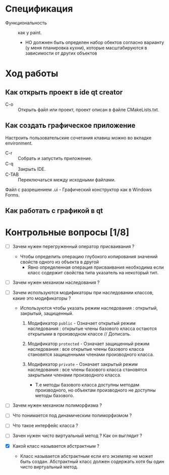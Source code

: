 * Спецификация
- Функциональность :: как у paint.
  + НО должнен быть определен набор обектов согласно варианту (у меня планировка кухни), которые масштабируются в зависимости от других объектов

* Ход работы

** Как открыть проект в ide qt creator

- C-o :: Открыть файл или проект, проект описан в файле CMakeLists.txt.

** Как создать графическое приложение

Настроить пользовательские сочетания клавиш можно во вкладке environment.

- C-r :: Собрать и запустить приложение.
- C-q :: Закрыть IDE.
- C-TAB :: Переключаться между исходными файлами.

Файл с разрешением .ui - Графический конструктор как в Windows Forms.

** Как работать с графикой в qt




* Контрольные вопросы [1/8]

- [ ] Зачем нужен перегруженный оператор присваивания ?

  + Чтобы определить операцию глубокого копирования значений свойств одного из объекта в другой
    * Явно определенная операция присваивания необходима если класс содержит свойства типа указатель на некоторый тип.

- [ ] Зачем нужен механизм наследования ?

- [ ] Зачем используются модификаторы при наследовании классов, какие это модификаторы ?

  + Используются чтобы указать режим наследования : открытый, закрытый, защищенный.
    1. Модификатор ~public~ - Означает открытый режим наследования : открытые члены базового класса остаются открытыми в производном классе // Дописать.

    2. Модификатор ~protected~ - Означает защищенный режим наследования : все открытые члены базового класса становятся защищенными членами производного класса.

    3. Модификатор ~private~ - Означает закрытый режим наследования : все члены базового класса становятся закрытыми членами производного класса.
       + Т.е методы базового класса доступны методам производного, но объектам производного не доступны методы базового.


- [ ] Зачем нужен механизм полиморфизма ?


- [ ] Что понимается под динамическим полиморфизмом ?

- [ ] Что такое интерфейс класса ?

- [ ] Зачен нужен чисто виртуальный метод ? Как он выглядит ?

- [X] Какой класс называется абстрактным ?

  + Класс называется абстрактным если его экземляр не может быть создан. Абстрактный класс должен содержать хотя бы один чисто виртуальный метод.
